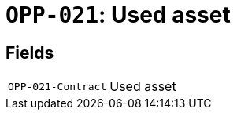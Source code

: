 = `OPP-021`: Used asset
:navtitle: Business Terms

[horizontal]

== Fields
[horizontal]
  `OPP-021-Contract`:: Used asset
